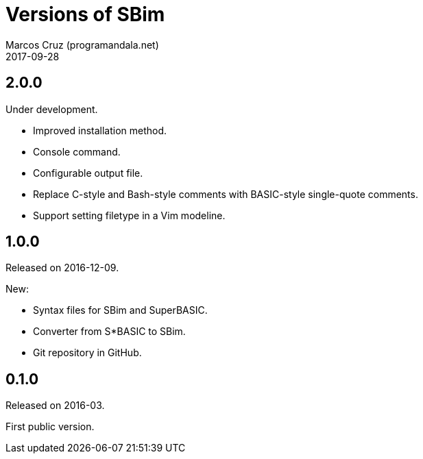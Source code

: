 = Versions of SBim
:author: Marcos Cruz (programandala.net)
:revdate: 2017-09-28

// This file is part of SBim
// http://programandala.net/es.programa.sbim.html

== 2.0.0

Under development.

- Improved installation method.
- Console command.
- Configurable output file.
- Replace C-style and Bash-style comments with BASIC-style
  single-quote comments.
- Support setting filetype in a Vim modeline.

== 1.0.0

Released on 2016-12-09.

New:

- Syntax files for SBim and SuperBASIC.
- Converter from S*BASIC to SBim.
- Git repository in GitHub.

== 0.1.0

Released on 2016-03.

First public version.
